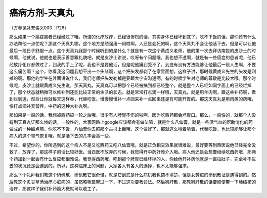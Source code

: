 癌病方剂-天真丸
===================

（方参见补充讲义003：P26）

那么如果一个癌症患者已经经过了哦，所谓的化疗放疗，已经很惨烈的话，其实身体已经坏到底了，吃不下饭的话，那你还有什么办法帮他一点忙呢？那这个天真丸哪，这个地方是勉强用一用啦啊。人还是会死的啊，这个天真丸不会让他活下去，但是可以让他最后一段日子舒服一点。这个天真丸我那个时候听到的是什么？就是有一次这个黄成义老师，他的第一次去拜访南投的皮沙士的时候啊，他就说，他就也是表示善意跟礼貌吧，就是皮沙士讲说，哎呀有个问题哦，我也想不透啊，就是有一些癌症的患者呢，他已经放疗化疗都做过了，到我的手上了呢，我也不是要他活，但是呢他痛到受不了，到底有没有方法能够让他最后一段人生啊，不要这么痛苦啊？这个，你看我这问题我想不出一个头绪啊，这个把头发都剃了在家里面想，这样子讲，那时候黄成义先生的头发是剃掉的啊。那他的学生在外面讲说什么，我们老师把头发剃掉是要跟大宇宙沟通啊，有的时候学生对老师的尊敬是比较大哦。那个时候呢，皮沙士就跟黄成义先生说，那天真丸。天真丸可以把那个已经被搞到都已经整个，就是整个人已经如同字面上的已经烂掉了，那个状态就稍微可以修补到还能比较正常的生活的状态。就是常常打点滴一样哦，天真丸，就是用羊肉啊，跟这些补药啊，煮到烂到透，然后让你就每天这样吞，代替吃饭，慢慢慢慢补一点回来补一点回来还是有可能开胃的。那这天真丸是用肉类的药哦，像打点滴补充营养，中药的这种大补丸啊。

那如果是一般的话，我想被西药搞一轮之后哦，很少有人脾胃不伤的啦啊，因为吃西药都会坏胃口。那么，一般性的，就那个人没有到天真丸证那么惨的话，一般性的，大家网路上google应该都会有做法嘛，就是什么八仙膏，就是一些活气血的帮助消化的药做成的一种甜点嘛。你吃不下饭，八仙膏你去照那个古书上面哦，这个做好了，那就这么啃着啃着，代替吃饭，也比较能够让那个病人的这个胃气恢复哦，就是活下去的几率会高一些。

不过，希望你的，你所遇到的这个病人不是又吃西药又吃八仙膏哦，就是正负相交效果就很难说，最好要等到西医说他已经完全没救了，放弃了，那这样子的话比较好医。当西医不放弃的时候，我觉得开中药好难介入哦。病人他还是会想要继续吃西药哦，那两个药加到一起会有什么反应都很难说。我觉得西药哦，吃到那个脾胃已经坏掉的人，你给他开补药他就是一直拉肚子，完全补不进去的状况还是会遇到的。所以，这种临床上的问题，大家各人有各人的选择，也不太能够强求。

那么下个礼拜我们教这个硝矾散，硝矾散它很奇怪，就是它到底是什么病机我也搞不清楚，但是女劳疸的硝矾散证是遇得到的。然后教这个炙甘草汤治疗心脏病的，虽然咳嗽篇带过一下，不过这次要教诊法。然后獭肝散，那教獭肝散的话要顺便带一下肺结核的治疗，那这样子我们补药篇大概就可以收工了。
